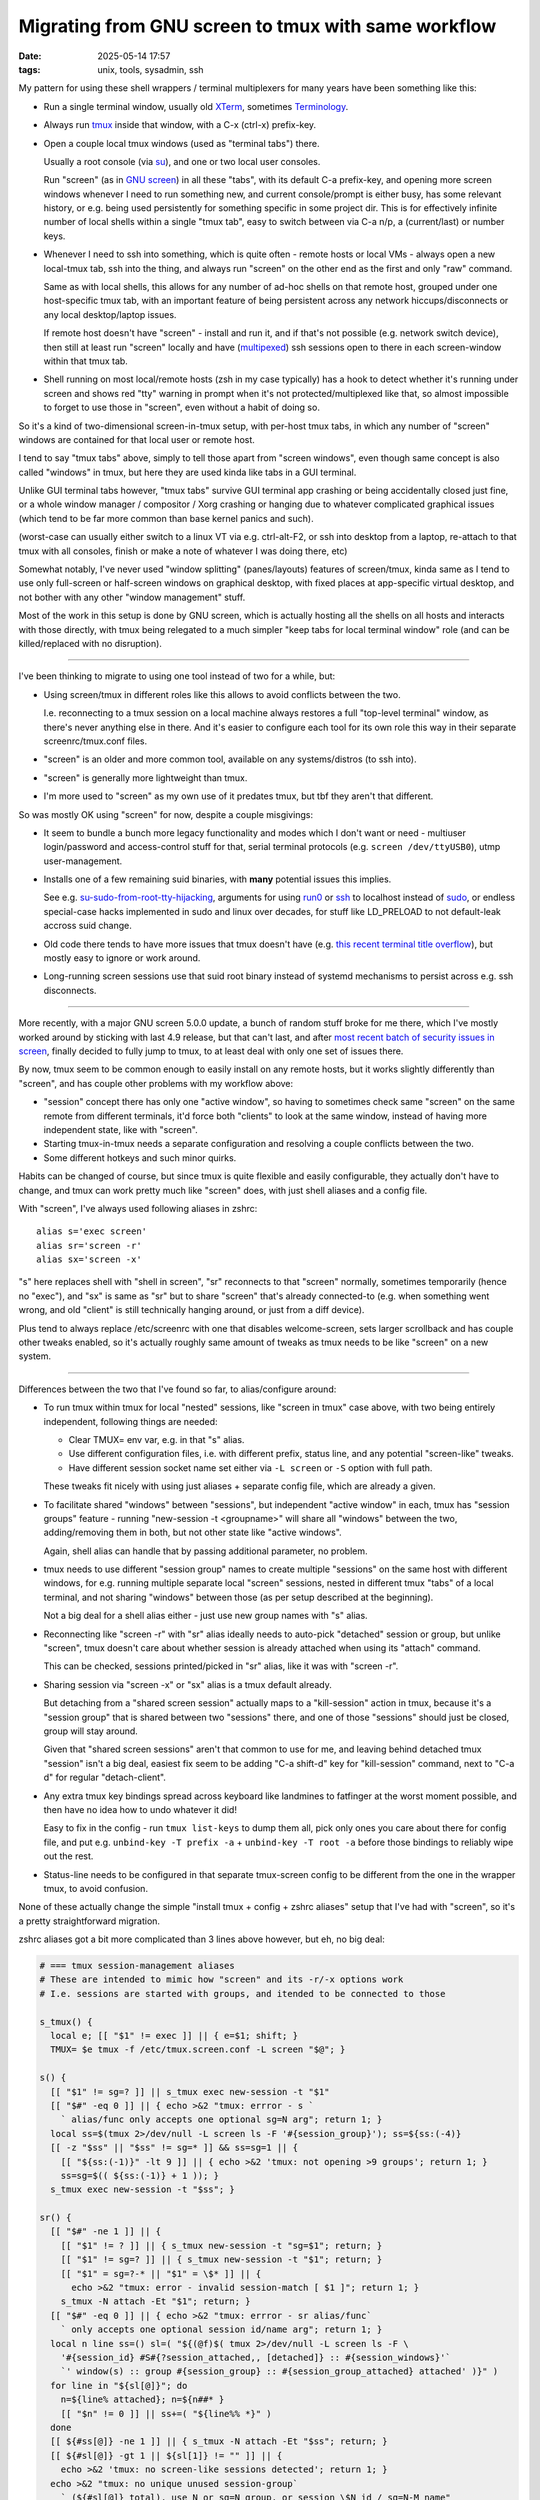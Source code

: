 Migrating from GNU screen to tmux with same workflow
####################################################

:date: 2025-05-14 17:57
:tags: unix, tools, sysadmin, ssh


My pattern for using these shell wrappers / terminal multiplexers
for many years have been something like this:

- Run a single terminal window, usually old XTerm_, sometimes Terminology_.

- Always run tmux_ inside that window, with a C-x (ctrl-x) prefix-key.

- Open a couple local tmux windows (used as "terminal tabs") there.

  Usually a root console (via su_), and one or two local user consoles.

  Run "screen" (as in `GNU screen`_) in all these "tabs", with its default C-a
  prefix-key, and opening more screen windows whenever I need to run something new,
  and current console/prompt is either busy, has some relevant history, or e.g.
  being used persistently for something specific in some project dir.
  This is for effectively infinite number of local shells within a single "tmux tab",
  easy to switch between via C-a n/p, a (current/last) or number keys.

- Whenever I need to ssh into something, which is quite often - remote hosts
  or local VMs - always open a new local-tmux tab, ssh into the thing, and always
  run "screen" on the other end as the first and only "raw" command.

  Same as with local shells, this allows for any number of ad-hoc shells on that
  remote host, grouped under one host-specific tmux tab, with an important feature
  of being persistent across any network hiccups/disconnects or any local
  desktop/laptop issues.

  If remote host doesn't have "screen" - install and run it, and if that's not possible
  (e.g. network switch device), then still at least run "screen" locally and have
  (multipexed_) ssh sessions open to there in each screen-window within that tmux tab.

- Shell running on most local/remote hosts (zsh in my case typically) has a hook
  to detect whether it's running under screen and shows red "tty" warning in prompt
  when it's not protected/multiplexed like that, so almost impossible to forget to
  use those in "screen", even without a habit of doing so.

So it's a kind of two-dimensional screen-in-tmux setup, with per-host tmux tabs,
in which any number of "screen" windows are contained for that local user or remote host.

I tend to say "tmux tabs" above, simply to tell those apart from "screen windows",
even though same concept is also called "windows" in tmux, but here they are used
kinda like tabs in a GUI terminal.

Unlike GUI terminal tabs however, "tmux tabs" survive GUI terminal app crashing
or being accidentally closed just fine, or a whole window manager / compositor /
Xorg crashing or hanging due to whatever complicated graphical issues
(which tend to be far more common than base kernel panics and such).

(worst-case can usually either switch to a linux VT via e.g. ctrl-alt-F2,
or ssh into desktop from a laptop, re-attach to that tmux with all consoles,
finish or make a note of whatever I was doing there, etc)

Somewhat notably, I've never used "window splitting" (panes/layouts) features of screen/tmux,
kinda same as I tend to use only full-screen or half-screen windows on graphical desktop,
with fixed places at app-specific virtual desktop, and not bother with any other
"window management" stuff.

Most of the work in this setup is done by GNU screen, which is actually hosting all
the shells on all hosts and interacts with those directly, with tmux being relegated
to a much simpler "keep tabs for local terminal window" role (and can be killed/replaced
with no disruption).

----------

I've been thinking to migrate to using one tool instead of two for a while, but:

- Using screen/tmux in different roles like this allows to avoid conflicts between the two.

  I.e. reconnecting to a tmux session on a local machine always restores a full
  "top-level terminal" window, as there's never anything else in there.
  And it's easier to configure each tool for its own role this way in their
  separate screenrc/tmux.conf files.

- "screen" is an older and more common tool, available on any systems/distros (to ssh into).

- "screen" is generally more lightweight than tmux.

- I'm more used to "screen" as my own use of it predates tmux,
  but tbf they aren't that different.

So was mostly OK using "screen" for now, despite a couple misgivings:

- It seem to bundle a bunch more legacy functionality and modes which I don't
  want or need - multiuser login/password and access-control stuff for that,
  serial terminal protocols (e.g. ``screen /dev/ttyUSB0``), utmp user-management.

- Installs one of a few remaining suid binaries, with **many** potential issues this implies.

  See e.g. su-sudo-from-root-tty-hijacking_, arguments for using run0_ or ssh_
  to localhost instead of sudo_, or endless special-case hacks implemented in
  sudo and linux over decades, for stuff like LD_PRELOAD to not default-leak
  accross suid change.

- Old code there tends to have more issues that tmux doesn't have (e.g. `this
  recent terminal title overflow`_), but mostly easy to ignore or work around.

- Long-running screen sessions use that suid root binary instead of systemd
  mechanisms to persist across e.g. ssh disconnects.

----------

More recently, with a major GNU screen 5.0.0 update, a bunch of random stuff broke
for me there, which I've mostly worked around by sticking with last 4.9 release,
but that can't last, and after `most recent batch of security issues in screen`_,
finally decided to fully jump to tmux, to at least deal with only one set of issues there.

By now, tmux seem to be common enough to easily install on any remote hosts,
but it works slightly differently than "screen", and has couple other problems
with my workflow above:

- "session" concept there has only one "active window", so having to sometimes
  check same "screen" on the same remote from different terminals, it'd force
  both "clients" to look at the same window, instead of having more independent
  state, like with "screen".

- Starting tmux-in-tmux needs a separate configuration and resolving a couple
  conflicts between the two.

- Some different hotkeys and such minor quirks.

Habits can be changed of course, but since tmux is quite flexible and easily
configurable, they actually don't have to change, and tmux can work pretty much
like "screen" does, with just shell aliases and a config file.

With "screen", I've always used following aliases in zshrc::

  alias s='exec screen'
  alias sr='screen -r'
  alias sx='screen -x'

"s" here replaces shell with "shell in screen", "sr" reconnects to that "screen"
normally, sometimes temporarily (hence no "exec"), and "sx" is same as "sr" but
to share "screen" that's already connected-to (e.g. when something went wrong,
and old "client" is still technically hanging around, or just from a diff device).

Plus tend to always replace /etc/screenrc with one that disables welcome-screen,
sets larger scrollback and has couple other tweaks enabled, so it's actually
roughly same amount of tweaks as tmux needs to be like "screen" on a new system.

----------

Differences between the two that I've found so far, to alias/configure around:

- To run tmux within tmux for local "nested" sessions, like "screen in tmux"
  case above, with two being entirely independent, following things are needed:

  - Clear TMUX= env var, e.g. in that "s" alias.

  - Use different configuration files, i.e. with different prefix, status line,
    and any potential "screen-like" tweaks.

  - Have different session socket name set either via ``-L screen``
    or ``-S`` option with full path.

  These tweaks fit nicely with using just aliases + separate config file,
  which are already a given.

- To facilitate shared "windows" between "sessions", but independent "active window"
  in each, tmux has "session groups" feature - running "new-session -t <groupname>"
  will share all "windows" between the two, adding/removing them in both, but not
  other state like "active windows".

  Again, shell alias can handle that by passing additional parameter, no problem.

- tmux needs to use different "session group" names to create multiple "sessions"
  on the same host with different windows, for e.g. running multiple separate local
  "screen" sessions, nested in different tmux "tabs" of a local terminal, and not sharing
  "windows" between those (as per setup described at the beginning).

  Not a big deal for a shell alias either - just use new group names with "s" alias.

- Reconnecting like "screen -r" with "sr" alias ideally needs to auto-pick "detached"
  session or group, but unlike "screen", tmux doesn't care about whether session is
  already attached when using its "attach" command.

  This can be checked, sessions printed/picked in "sr" alias, like it was with "screen -r".

- Sharing session via "screen -x" or "sx" alias is a tmux default already.

  But detaching from a "shared screen session" actually maps to a "kill-session"
  action in tmux, because it's a "session group" that is shared between two "sessions"
  there, and one of those "sessions" should just be closed, group will stay around.

  Given that "shared screen sessions" aren't that common to use for me, and
  leaving behind detached tmux "session" isn't a big deal, easiest fix seem to
  be adding "C-a shift-d" key for "kill-session" command, next to "C-a d" for
  regular "detach-client".

- Any extra tmux key bindings spread across keyboard like landmines to fatfinger
  at the worst moment possible, and then have no idea how to undo whatever it did!

  Easy to fix in the config - run ``tmux list-keys`` to dump them all,
  pick only ones you care about there for config file, and put e.g.
  ``unbind-key -T prefix -a`` + ``unbind-key -T root -a`` before those bindings
  to reliably wipe out the rest.

- Status-line needs to be configured in that separate tmux-screen config to be
  different from the one in the wrapper tmux, to avoid confusion.

None of these actually change the simple "install tmux + config + zshrc aliases"
setup that I've had with "screen", so it's a pretty straightforward migration.

zshrc aliases got a bit more complicated than 3 lines above however, but eh, no big deal:

.. code-block:: zsh

  # === tmux session-management aliases
  # These are intended to mimic how "screen" and its -r/-x options work
  # I.e. sessions are started with groups, and itended to be connected to those

  s_tmux() {
    local e; [[ "$1" != exec ]] || { e=$1; shift; }
    TMUX= $e tmux -f /etc/tmux.screen.conf -L screen "$@"; }

  s() {
    [[ "$1" != sg=? ]] || s_tmux exec new-session -t "$1"
    [[ "$#" -eq 0 ]] || { echo >&2 "tmux: errror - s `
      ` alias/func only accepts one optional sg=N arg"; return 1; }
    local ss=$(tmux 2>/dev/null -L screen ls -F '#{session_group}'); ss=${ss:(-4)}
    [[ -z "$ss" || "$ss" != sg=* ]] && ss=sg=1 || {
      [[ "${ss:(-1)}" -lt 9 ]] || { echo >&2 'tmux: not opening >9 groups'; return 1; }
      ss=sg=$(( ${ss:(-1)} + 1 )); }
    s_tmux exec new-session -t "$ss"; }

  sr() {
    [[ "$#" -ne 1 ]] || {
      [[ "$1" != ? ]] || { s_tmux new-session -t "sg=$1"; return; }
      [[ "$1" != sg=? ]] || { s_tmux new-session -t "$1"; return; }
      [[ "$1" = sg=?-* || "$1" = \$* ]] || {
        echo >&2 "tmux: error - invalid session-match [ $1 ]"; return 1; }
      s_tmux -N attach -Et "$1"; return; }
    [[ "$#" -eq 0 ]] || { echo >&2 "tmux: errror - sr alias/func`
      ` only accepts one optional session id/name arg"; return 1; }
    local n line ss=() sl=( "${(@f)$( tmux 2>/dev/null -L screen ls -F \
      '#{session_id} #S#{?session_attached,, [detached]} :: #{session_windows}'`
      `' window(s) :: group #{session_group} :: #{session_group_attached} attached' )}" )
    for line in "${sl[@]}"; do
      n=${line% attached}; n=${n##* }
      [[ "$n" != 0 ]] || ss+=( "${line%% *}" )
    done
    [[ ${#ss[@]} -ne 1 ]] || { s_tmux -N attach -Et "$ss"; return; }
    [[ ${#sl[@]} -gt 1 || ${sl[1]} != "" ]] || {
      echo >&2 'tmux: no screen-like sessions detected'; return 1; }
    echo >&2 "tmux: no unique unused session-group`
      ` (${#sl[@]} total), use N or sg=N group, or session \$N id / sg=N-M name"
    for line in "${sl[@]}"; do echo >&2 "  $line"; done; return 1; }

They work pretty much same as ``screen`` and ``screen -r`` used to do, even
easier for "sr" with simple group numbers, and "sx" for ``screen -x`` isn't needed
("sr" will attach to any explicitly picked group just fine).

And as for a screen-like tmux config - ``/etc/tmux.screen.conf``::

  TMUX_SG=t # env var to inform shell prompt

  set -g default-terminal 'screen-256color'
  set -g terminal-overrides 'xterm*:smcup@:rmcup@'
  set -g xterm-keys on

  set -g history-limit 30000
  set -g set-titles on
  set -g set-titles-string '#T'
  set -g automatic-rename off
  set -g status-bg 'color22'
  set -g status-fg 'color11'
  set -g status-right '[###I %H:%M]'
  set -g status-left '#{client_user}@#h #{session_group} '
  set -g status-left-length 40
  set -g window-status-current-style 'bg=color17 bold'
  set -g window-status-format '#I#F'
  set -g window-status-current-format '#{?client_prefix,#[fg=colour0]#[bg=colour180],}#I#F'
  set -g mode-keys emacs

  unbind-key -T prefix -a
  unbind-key -T root -a
  unbind-key -T copy-mode-vi -a # don't use those anyways

  set -g prefix C-a
  bind-key a send-prefix
  bind-key C-a last-window

  # ... and all useful prefix bind-key lines from "tmux list-keys" output here.

As I don't use layouts/panes and bunch of other features of screen/tmux multiplexers,
it's only like 20 keys at the end for me, but to be fair, tmux keys are pretty much
same as screen after you change prefix to C-a, so probably don't need to be
unbound/replaced at all for someone who uses more of those features.

So in the end, it's a good overdue upgrade to a more purpose-built/constrained
and at the same time more feature-rich and more modern tool, without loosing
ease of setup or needing to change any habits - a great thing, can recommend to
anyone still using "screen" in roughly this role.


.. _XTerm: https://invisible-island.net/xterm/
.. _Terminology: https://www.enlightenment.org/about-terminology
.. _tmux: https://github.com/tmux/tmux/wiki
.. _su: https://en.wikipedia.org/wiki/Su_(Unix)
.. _GNU screen: https://www.gnu.org/software/screen/
.. _multipexed: https://en.wikibooks.org/wiki/OpenSSH/Cookbook/Multiplexing
.. _su-sudo-from-root-tty-hijacking:
  https://ruderich.org/simon/notes/su-sudo-from-root-tty-hijacking.
.. _run0: https://mastodon.social/@pid_eins/112353324518585654
.. _ssh: https://en.wikipedia.org/wiki/Secure_Shell
.. _sudo: https://en.wikipedia.org/wiki/Sudo
.. _this recent terminal title overflow:
  https://github.com/systemd/systemd/issues/35104
.. _most recent batch of security issues in screen:
  https://www.openwall.com/lists/oss-security/2025/05/12/1
